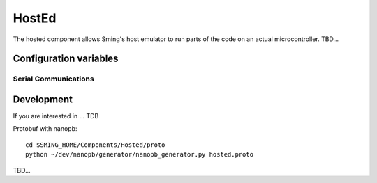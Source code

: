 HostEd
============

.. highlight:: bash

The hosted component allows Sming's host emulator to run parts of the code on an actual microcontroller.
TBD...

Configuration variables
-----------------------

Serial Communications
~~~~~~~~~~~~~~~~~~~~~

.. envvar:: COM_SPEED

   Default baud rate for serial port.

   This will recompile your application to use the revised baud rate.
   Note that this will change the default speed used for both flashing and serial comms.
   See also :component-esp8266:`esptool` and :component:`terminal` for further details.


Development
-----------
If you are interested in ...
TDB

Protobuf with nanopb::

    cd $SMING_HOME/Components/Hosted/proto
    python ~/dev/nanopb/generator/nanopb_generator.py hosted.proto

TBD...